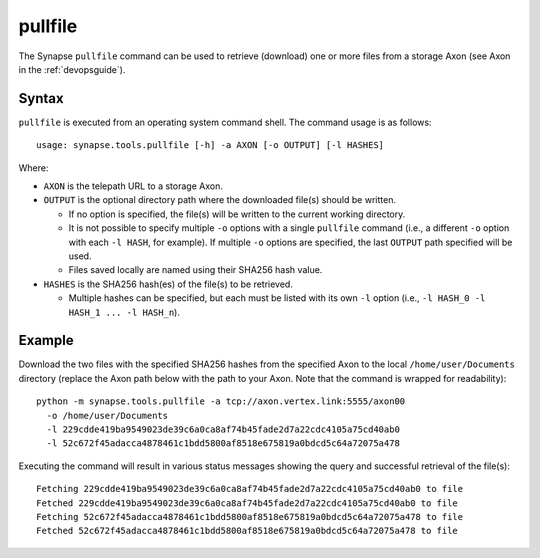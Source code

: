.. highlight:: none

.. _syn-tools-pullfile:

pullfile
========

The Synapse ``pullfile`` command can be used to retrieve (download) one or more files from a storage Axon (see Axon in the :ref:`devopsguide`).

Syntax
------

``pullfile`` is executed from an operating system command shell. The command usage is as follows:

::
  
  usage: synapse.tools.pullfile [-h] -a AXON [-o OUTPUT] [-l HASHES]


Where:

- ``AXON`` is the telepath URL to a storage Axon.

- ``OUTPUT`` is the optional directory path where the downloaded file(s) should be written.

  - If no option is specified, the file(s) will be written to the current working directory.
  - It is not possible to specify multiple ``-o`` options with a single ``pullfile`` command (i.e., a different ``-o`` option with each ``-l HASH``, for example). If multiple ``-o`` options are specified, the last ``OUTPUT`` path specified will be used.
  - Files saved locally are named using their SHA256 hash value.

- ``HASHES`` is the SHA256 hash(es) of the file(s) to be retrieved.

  - Multiple hashes can be specified, but each must be listed with its own ``-l`` option (i.e., ``-l HASH_0 -l HASH_1 ... -l HASH_n``).

Example
-------

Download the two files with the specified SHA256 hashes from the specified Axon to the local ``/home/user/Documents`` directory (replace the Axon path below with the path to your Axon. Note that the command is wrapped for readability):

::
  
  python -m synapse.tools.pullfile -a tcp://axon.vertex.link:5555/axon00 
    -o /home/user/Documents
    -l 229cdde419ba9549023de39c6a0ca8af74b45fade2d7a22cdc4105a75cd40ab0
    -l 52c672f45adacca4878461c1bdd5800af8518e675819a0bdcd5c64a72075a478

Executing the command will result in various status messages showing the query and successful retrieval of the file(s):

::
  
  Fetching 229cdde419ba9549023de39c6a0ca8af74b45fade2d7a22cdc4105a75cd40ab0 to file
  Fetched 229cdde419ba9549023de39c6a0ca8af74b45fade2d7a22cdc4105a75cd40ab0 to file
  Fetching 52c672f45adacca4878461c1bdd5800af8518e675819a0bdcd5c64a72075a478 to file
  Fetched 52c672f45adacca4878461c1bdd5800af8518e675819a0bdcd5c64a72075a478 to file

